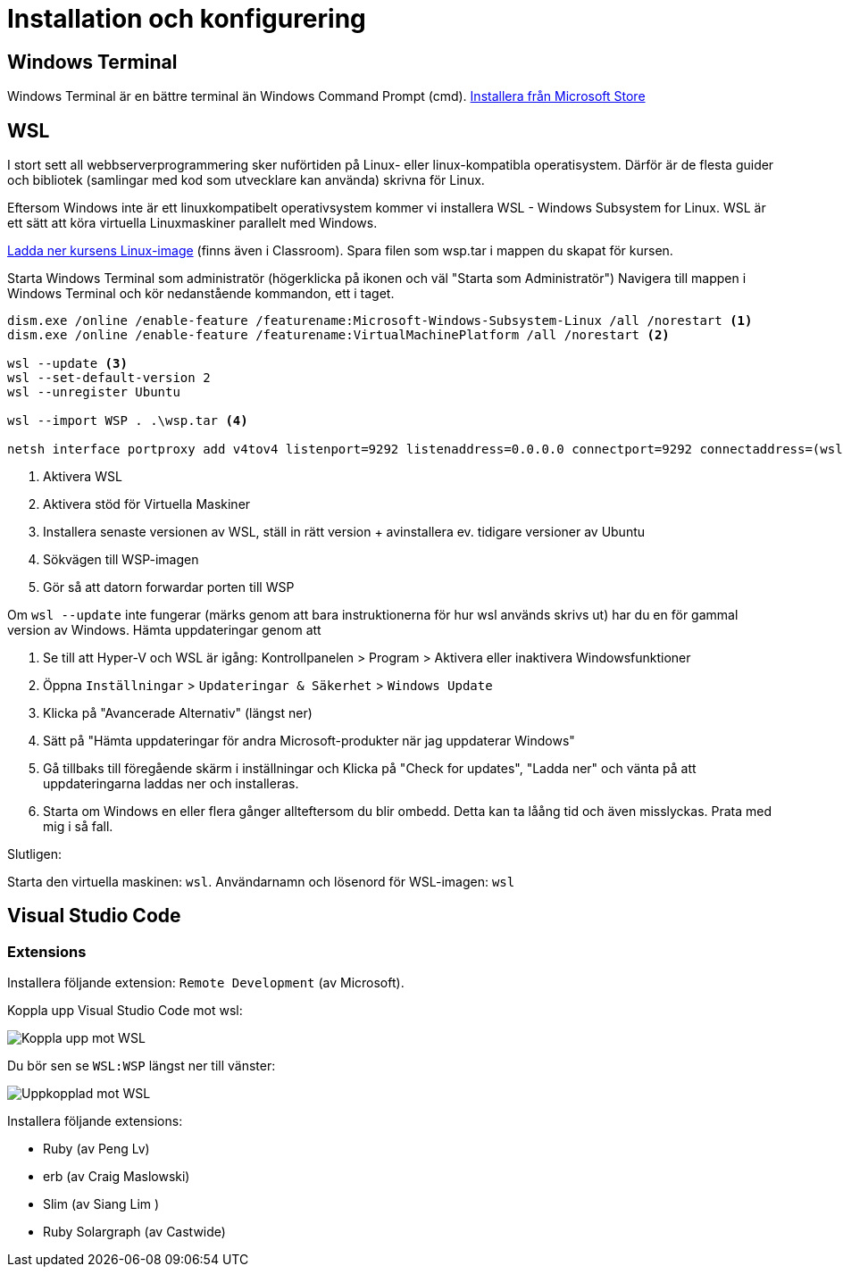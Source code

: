 :imagesdir: chapters/installation/images

= Installation och konfigurering

[discrete]
== Windows Terminal

Windows Terminal är en bättre terminal än Windows Command Prompt (cmd). 
https://apps.microsoft.com/store/detail/windows-terminal/9N0DX20HK701[Installera från Microsoft Store]

[discrete]
== WSL

I stort sett all webbserverprogrammering sker nuförtiden på Linux- eller linux-kompatibla operatisystem. 
Därför är de flesta guider och bibliotek (samlingar med kod som utvecklare kan använda) skrivna för Linux.

Eftersom Windows inte är ett linuxkompatibelt operativsystem kommer vi installera WSL - Windows Subsystem for Linux.
WSL är ett sätt att köra virtuella Linuxmaskiner parallelt med Windows.

https://drive.google.com/file/d/1mlI0Yr1ehERsMyb7Ed0RRuG_zm8KeBJ5/view?usp=drive_link[Ladda ner kursens Linux-image] (finns även i Classroom). Spara filen som wsp.tar i mappen du skapat för kursen.

Starta Windows Terminal som administratör (högerklicka på ikonen och väl "Starta som Administratör")
Navigera till mappen i Windows Terminal och kör nedanstående kommandon, ett i taget.

[source, powershell] 
----
dism.exe /online /enable-feature /featurename:Microsoft-Windows-Subsystem-Linux /all /norestart <1>
dism.exe /online /enable-feature /featurename:VirtualMachinePlatform /all /norestart <2>

wsl --update <3>
wsl --set-default-version 2
wsl --unregister Ubuntu

wsl --import WSP . .\wsp.tar <4>

netsh interface portproxy add v4tov4 listenport=9292 listenaddress=0.0.0.0 connectport=9292 connectaddress=(wsl hostname -I) <5>

----
<1> Aktivera WSL
<2> Aktivera stöd för Virtuella Maskiner
<3> Installera senaste versionen av WSL, ställ in rätt version + avinstallera ev. tidigare versioner av Ubuntu
<4> Sökvägen till WSP-imagen
<5> Gör så att datorn forwardar porten till WSP

Om `wsl --update` inte fungerar (märks genom att bara instruktionerna för hur wsl används skrivs ut) har du en för gammal version av Windows. Hämta uppdateringar genom att

1. Se till att Hyper-V och WSL är igång: Kontrollpanelen > Program > Aktivera eller inaktivera Windowsfunktioner
2. Öppna `Inställningar` > `Updateringar & Säkerhet` > `Windows Update`
3. Klicka på "Avancerade Alternativ" (längst ner)
4. Sätt på "Hämta uppdateringar för andra Microsoft-produkter när jag uppdaterar Windows"
5. Gå tillbaks till föregående skärm i inställningar och Klicka på "Check for updates", "Ladda ner" och vänta på att uppdateringarna laddas ner och installeras.
6. Starta om Windows en eller flera gånger allteftersom du blir ombedd. Detta kan ta låång tid och även misslyckas. Prata med mig i så fall.

Slutligen:

Starta den virtuella maskinen: `wsl`.
Användarnamn och lösenord för WSL-imagen: `wsl`

[discrete]
== Visual Studio Code

[discrete]
=== Extensions

Installera följande extension: `Remote Development` (av Microsoft).

Koppla upp Visual Studio Code mot wsl:

image::vsc1.png[Koppla upp mot WSL]

Du bör sen se `WSL:WSP` längst ner till vänster:

image::vsc2.png[Uppkopplad mot WSL]


Installera följande extensions:

* Ruby (av Peng Lv)
* erb (av Craig Maslowski)
* Slim (av Siang Lim )
* Ruby Solargraph (av Castwide)
